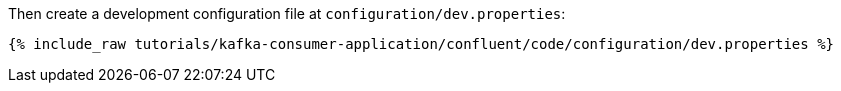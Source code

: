 Then create a development configuration file at `configuration/dev.properties`:

+++++
<pre class="snippet"><code class="shell">{% include_raw tutorials/kafka-consumer-application/confluent/code/configuration/dev.properties %}</code></pre>
+++++
